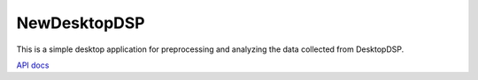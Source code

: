 NewDesktopDSP
================

This is a simple desktop application for preprocessing and analyzing the data collected from DesktopDSP.

`API docs <https://greasycat.github.io/NewDesktopDSP/generated/analysis.html>`_
